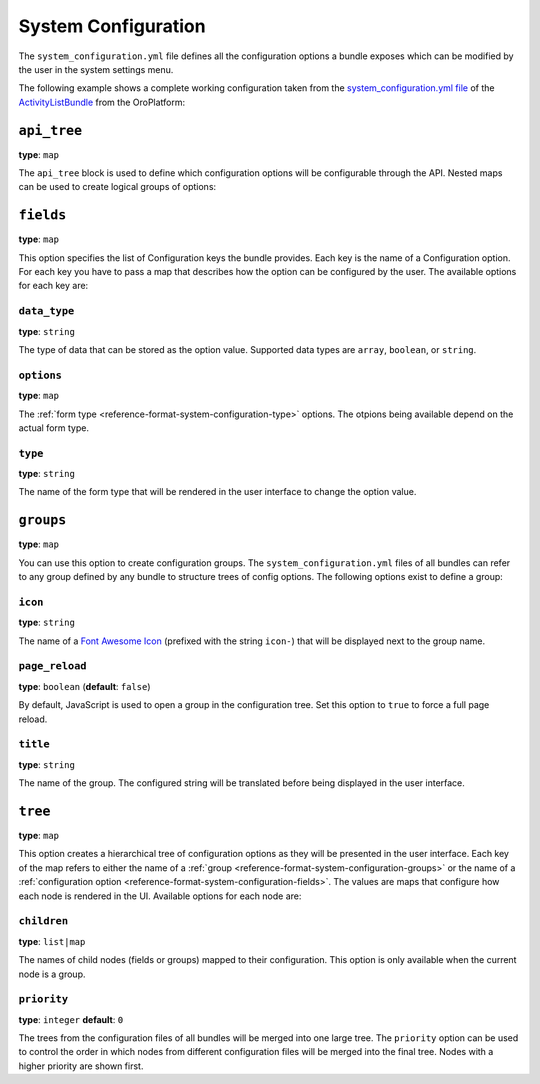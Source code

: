 System Configuration
====================

+-----------+------------------------------+
| Filename  | ``system_configuration.yml`` |
+-----------+------------------------------+
| Root Node | ``system_configuration`` |
+-----------+------------------------------+
| Options   | * `api_tree`_                |
|           | * `fields`_                  |
|           |                              |
|           |   * `data_type`_             |
|           |   * `options`_               |
|           |   * `type`_                  |
|           |                              |
|           | * `groups`_                  |
|           |                              |
|           |   * `icon`_                  |
|           |   * `title`_                 |
|           |                              |
|           | * `tree`_                    |
|           |                              |
|           |   * `children`_              |
|           |   * `priority`_              |
+-----------+------------------------------+

The ``system_configuration.yml`` file defines all the configuration options a bundle exposes which
can be modified by the user in the system settings menu.

The following example shows a complete working configuration taken from the
`system_configuration.yml file`_ of the `ActivityListBundle`_ from the OroPlatform:

.. code-block:: yaml
    :linenos:

    # src/Oro/Bundle/ActivityListBundle/Resources/config/oro/system_configuration.yml
    system_configuration:
        groups:
            activity_list_settings:
                title:  oro.activitylist.system_configuration.activity_list.label

        fields:
            oro_activity_list.sorting_field:
                data_type: string
                type: choice
                options:
                    label: oro.activitylist.system_configuration.fields.sorting_field.label
                    choices:
                        createdAt: oro.activitylist.system_configuration.fields.sorting_field.choices.createdAt
                        updatedAt: oro.activitylist.system_configuration.fields.sorting_field.choices.updatedAt
                    constraints:
                        - NotBlank: ~
            oro_activity_list.sorting_direction:
                data_type: string
                type: choice
                options:
                    label: oro.activitylist.system_configuration.fields.sorting_direction.label
                    choices:
                        DESC: oro.activitylist.system_configuration.fields.sorting_direction.choices.DESC
                        ASC: oro.activitylist.system_configuration.fields.sorting_direction.choices.ASC
                    constraints:
                        - NotBlank: ~
            oro_activity_list.per_page:
                data_type: integer
                type: choice
                options:
                    label: oro.activitylist.system_configuration.fields.per_page.label
                    choices:
                        10:     10
                        25:     25
                        50:     50
                        100:    100
                    constraints:
                        - NotBlank: ~
            oro_activity_list.grouping:
                data_type: boolean
                type: choice
                options:
                    label: oro.activitylist.system_configuration.email_threads.use_threads_in_activities.label
                    choices:
                        - oro.activitylist.system_configuration.email_threads.use_threads_in_activities.choices.non_threaded.label
                        - oro.activitylist.system_configuration.email_threads.use_threads_in_activities.choices.threaded.label

        tree:
            system_configuration:
                platform:
                    children:
                        general_setup:
                            children:
                                look_and_feel:
                                    children:
                                        activity_list_settings:
                                            children:
                                                - oro_activity_list.sorting_field
                                                - oro_activity_list.sorting_direction
                                                - oro_activity_list.per_page
                                email_configuration:
                                    children:
                                        email_threads:
                                            children:
                                                - oro_activity_list.grouping

        api_tree:
            activity_list:
                oro_activity_list.sorting_field: ~
                oro_activity_list.sorting_direction: ~
                oro_activity_list.per_page: ~
            email_threads:
                oro_activity_list.grouping: ~

``api_tree``
------------

**type**: ``map``

The ``api_tree`` block is used to define which configuration options will be configurable through
the API. Nested maps can be used to create logical groups of options:

.. code-block:: yaml
    :linenos:

    system_configuration:
        api_tree:
            activity_list:
                oro_activity_list.sorting_field: ~
                oro_activity_list.sorting_direction: ~
                oro_activity_list.per_page: ~
            email_threads:
                oro_activity_list.grouping: ~

.. _reference-format-system-configuration-fields:

``fields``
----------

**type**: ``map``

This option specifies the list of Configuration keys the bundle provides. Each key is the name of
a Configuration option. For each key you have to pass a map that describes how the option can be
configured by the user. The available options for each key are:

``data_type``
~~~~~~~~~~~~~

**type**: ``string``

The type of data that can be stored as the option value. Supported data types are ``array``,
``boolean``, or ``string``.

``options``
~~~~~~~~~~~

**type**: ``map``

The :ref:`form type <reference-format-system-configuration-type>` options. The otpions being
available depend on the actual form type.

.. _reference-format-system-configuration-type:

``type``
~~~~~~~~

**type**: ``string``

The name of the form type that will be rendered in the user interface to change the option value.

.. _reference-format-system-configuration-groups:

``groups``
----------

**type**: ``map``

You can use this option to create configuration groups. The ``system_configuration.yml`` files of
all bundles can refer to any group defined by any bundle to structure trees of config options. The
following options exist to define a group:

``icon``
~~~~~~~~

**type**: ``string``

The name of a `Font Awesome Icon`_ (prefixed with the string ``icon-``) that will be displayed next
to the group name.

``page_reload``
~~~~~~~~~~~~~~~

**type**: ``boolean`` (**default**: ``false``)

By default, JavaScript is used to open a group in the configuration tree. Set this option to
``true`` to force a full page reload.

``title``
~~~~~~~~~

**type**: ``string``

The name of the group. The configured string will be translated before being displayed in the user
interface.

``tree``
--------

**type**: ``map``

This option creates a hierarchical tree of configuration options as they will be presented in the
user interface. Each key of the map refers to either the name of a
:ref:`group <reference-format-system-configuration-groups>` or the name of
a :ref:`configuration option <reference-format-system-configuration-fields>`. The values are maps
that configure how each node is rendered in the UI. Available options for each node are:

``children``
~~~~~~~~~~~~

**type**: ``list|map``

The names of child nodes (fields or groups) mapped to their configuration. This option is only
available when the current node is a group.

``priority``
~~~~~~~~~~~~

**type**: ``integer`` **default**: ``0``

The trees from the configuration files of all bundles will be merged into one large tree. The
``priority`` option can be used to control the order in which nodes from different configuration
files will be merged into the final tree. Nodes with a higher priority are shown first.

.. _`system_configuration.yml file`: https://github.com/orocrm/platform/blob/master/src/Oro/Bundle/ActivityListBundle/Resources/config/system_configuration.yml
.. _`ActivityListBundle`: https://github.com/orocrm/platform/blob/master/src/Oro/Bundle/ActivityListBundle/README.md
.. _`Font Awesome Icon`: http://fontawesome.io/3.2.1/icons/
